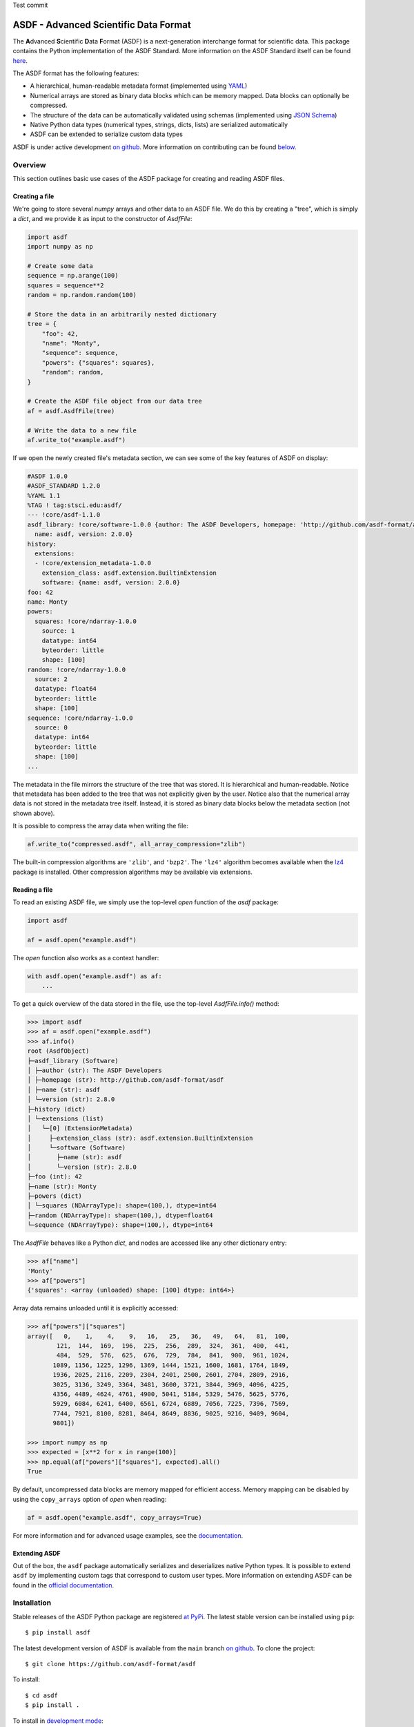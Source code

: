 Test commit

ASDF - Advanced Scientific Data Format
======================================

.. _begin-badges:

.. image:: https://github.com/asdf-format/asdf/workflows/CI/badge.svg
    :target: https://github.com/asdf-format/asdf/actions
    :alt: CI Status

.. image:: https://github.com/asdf-format/asdf/workflows/s390x/badge.svg
    :target: https://github.com/asdf-format/asdf/actions
    :alt: s390x Status

.. image:: https://github.com/asdf-format/asdf/workflows/Downstream/badge.svg
    :target: https://github.com/asdf-format/asdf/actions
    :alt: Downstream CI Status

.. image:: https://readthedocs.org/projects/asdf/badge/?version=latest
    :target: https://asdf.readthedocs.io/en/latest/

.. image:: https://codecov.io/gh/asdf-format/asdf/branch/main/graphs/badge.svg
    :target: https://codecov.io/gh/asdf-format/asdf

.. _begin-zenodo:

.. image:: https://zenodo.org/badge/18112754.svg
    :target: https://zenodo.org/badge/latestdoi/18112754

.. _end-zenodo:

.. image:: https://img.shields.io/pypi/l/asdf.svg
    :target: https://img.shields.io/pypi/l/asdf.svg

.. image:: https://img.shields.io/badge/pre--commit-enabled-brightgreen?logo=pre-commit&logoColor=white
    :target: https://github.com/pre-commit/pre-commit
    :alt: pre-commit

.. image:: https://img.shields.io/badge/code%20style-black-000000.svg
    :target: https://github.com/psf/black

.. _end-badges:

.. _begin-summary-text:

The **A**\ dvanced **S**\ cientific **D**\ ata **F**\ ormat (ASDF) is a
next-generation interchange format for scientific data. This package
contains the Python implementation of the ASDF Standard. More
information on the ASDF Standard itself can be found
`here <https://asdf-standard.readthedocs.io>`__.

The ASDF format has the following features:

* A hierarchical, human-readable metadata format (implemented using `YAML
  <http://yaml.org>`__)
* Numerical arrays are stored as binary data blocks which can be memory
  mapped. Data blocks can optionally be compressed.
* The structure of the data can be automatically validated using schemas
  (implemented using `JSON Schema <http://json-schema.org>`__)
* Native Python data types (numerical types, strings, dicts, lists) are
  serialized automatically
* ASDF can be extended to serialize custom data types

.. _end-summary-text:

ASDF is under active development `on github
<https://github.com/asdf-format/asdf>`__. More information on contributing
can be found `below <#contributing>`__.

Overview
--------

This section outlines basic use cases of the ASDF package for creating
and reading ASDF files.

Creating a file
~~~~~~~~~~~~~~~

.. _begin-create-file-text:

We're going to store several `numpy` arrays and other data to an ASDF file. We
do this by creating a "tree", which is simply a `dict`, and we provide it as
input to the constructor of `AsdfFile`:

.. code:: python

    import asdf
    import numpy as np

    # Create some data
    sequence = np.arange(100)
    squares = sequence**2
    random = np.random.random(100)

    # Store the data in an arbitrarily nested dictionary
    tree = {
        "foo": 42,
        "name": "Monty",
        "sequence": sequence,
        "powers": {"squares": squares},
        "random": random,
    }

    # Create the ASDF file object from our data tree
    af = asdf.AsdfFile(tree)

    # Write the data to a new file
    af.write_to("example.asdf")

If we open the newly created file's metadata section, we can see some of the key features
of ASDF on display:

.. _begin-example-asdf-metadata:

.. code:: yaml

    #ASDF 1.0.0
    #ASDF_STANDARD 1.2.0
    %YAML 1.1
    %TAG ! tag:stsci.edu:asdf/
    --- !core/asdf-1.1.0
    asdf_library: !core/software-1.0.0 {author: The ASDF Developers, homepage: 'http://github.com/asdf-format/asdf',
      name: asdf, version: 2.0.0}
    history:
      extensions:
      - !core/extension_metadata-1.0.0
        extension_class: asdf.extension.BuiltinExtension
        software: {name: asdf, version: 2.0.0}
    foo: 42
    name: Monty
    powers:
      squares: !core/ndarray-1.0.0
        source: 1
        datatype: int64
        byteorder: little
        shape: [100]
    random: !core/ndarray-1.0.0
      source: 2
      datatype: float64
      byteorder: little
      shape: [100]
    sequence: !core/ndarray-1.0.0
      source: 0
      datatype: int64
      byteorder: little
      shape: [100]
    ...

.. _end-example-asdf-metadata:

The metadata in the file mirrors the structure of the tree that was stored. It
is hierarchical and human-readable. Notice that metadata has been added to the
tree that was not explicitly given by the user. Notice also that the numerical
array data is not stored in the metadata tree itself. Instead, it is stored as
binary data blocks below the metadata section (not shown above).

.. _end-create-file-text:
.. _begin-compress-file:

It is possible to compress the array data when writing the file:

.. code:: python

    af.write_to("compressed.asdf", all_array_compression="zlib")

The built-in compression algorithms are ``'zlib'``, and ``'bzp2'``.  The
``'lz4'`` algorithm becomes available when the `lz4 <https://python-lz4.readthedocs.io/>`__ package
is installed.  Other compression algorithms may be available via extensions.

.. _end-compress-file:

Reading a file
~~~~~~~~~~~~~~

.. _begin-read-file-text:

To read an existing ASDF file, we simply use the top-level `open` function of
the `asdf` package:

.. code:: python

    import asdf

    af = asdf.open("example.asdf")

The `open` function also works as a context handler:

.. code:: python

    with asdf.open("example.asdf") as af:
        ...

To get a quick overview of the data stored in the file, use the top-level
`AsdfFile.info()` method:

.. code:: pycon

    >>> import asdf
    >>> af = asdf.open("example.asdf")
    >>> af.info()
    root (AsdfObject)
    ├─asdf_library (Software)
    │ ├─author (str): The ASDF Developers
    │ ├─homepage (str): http://github.com/asdf-format/asdf
    │ ├─name (str): asdf
    │ └─version (str): 2.8.0
    ├─history (dict)
    │ └─extensions (list)
    │   └─[0] (ExtensionMetadata)
    │     ├─extension_class (str): asdf.extension.BuiltinExtension
    │     └─software (Software)
    │       ├─name (str): asdf
    │       └─version (str): 2.8.0
    ├─foo (int): 42
    ├─name (str): Monty
    ├─powers (dict)
    │ └─squares (NDArrayType): shape=(100,), dtype=int64
    ├─random (NDArrayType): shape=(100,), dtype=float64
    └─sequence (NDArrayType): shape=(100,), dtype=int64

The `AsdfFile` behaves like a Python `dict`, and nodes are accessed like
any other dictionary entry:

.. code:: pycon

    >>> af["name"]
    'Monty'
    >>> af["powers"]
    {'squares': <array (unloaded) shape: [100] dtype: int64>}

Array data remains unloaded until it is explicitly accessed:

.. code:: pycon

    >>> af["powers"]["squares"]
    array([   0,    1,    4,    9,   16,   25,   36,   49,   64,   81,  100,
            121,  144,  169,  196,  225,  256,  289,  324,  361,  400,  441,
            484,  529,  576,  625,  676,  729,  784,  841,  900,  961, 1024,
           1089, 1156, 1225, 1296, 1369, 1444, 1521, 1600, 1681, 1764, 1849,
           1936, 2025, 2116, 2209, 2304, 2401, 2500, 2601, 2704, 2809, 2916,
           3025, 3136, 3249, 3364, 3481, 3600, 3721, 3844, 3969, 4096, 4225,
           4356, 4489, 4624, 4761, 4900, 5041, 5184, 5329, 5476, 5625, 5776,
           5929, 6084, 6241, 6400, 6561, 6724, 6889, 7056, 7225, 7396, 7569,
           7744, 7921, 8100, 8281, 8464, 8649, 8836, 9025, 9216, 9409, 9604,
           9801])

    >>> import numpy as np
    >>> expected = [x**2 for x in range(100)]
    >>> np.equal(af["powers"]["squares"], expected).all()
    True

By default, uncompressed data blocks are memory mapped for efficient
access. Memory mapping can be disabled by using the ``copy_arrays``
option of `open` when reading:

.. code:: python

    af = asdf.open("example.asdf", copy_arrays=True)

.. _end-read-file-text:

For more information and for advanced usage examples, see the
`documentation <#documentation>`__.

Extending ASDF
~~~~~~~~~~~~~~

Out of the box, the ``asdf`` package automatically serializes and
deserializes native Python types. It is possible to extend ``asdf`` by
implementing custom tags that correspond to custom user types. More
information on extending ASDF can be found in the `official
documentation <http://asdf.readthedocs.io/en/latest/#extending-asdf>`__.

Installation
------------

.. _begin-pip-install-text:

Stable releases of the ASDF Python package are registered `at
PyPi <https://pypi.python.org/pypi/asdf>`__. The latest stable version
can be installed using ``pip``:

::

    $ pip install asdf

.. _begin-source-install-text:

The latest development version of ASDF is available from the ``main`` branch
`on github <https://github.com/asdf-format/asdf>`__. To clone the project:

::

    $ git clone https://github.com/asdf-format/asdf

To install:

::

    $ cd asdf
    $ pip install .

To install in `development
mode <https://packaging.python.org/tutorials/distributing-packages/#working-in-development-mode>`__::

    $ pip install -e .

.. _end-source-install-text:

Testing
-------

.. _begin-testing-text:

To install the test dependencies from a source checkout of the repository:

::

    $ pip install -e ".[tests]"

To run the unit tests from a source checkout of the repository:

::

    $ pytest

It is also possible to run the test suite from an installed version of
the package.

::

    $ pip install "asdf[tests]"
    $ pytest --pyargs asdf

It is also possible to run the tests using `tox
<https://tox.readthedocs.io/en/latest/>`__.

::

   $ pip install tox

To list all available environments:

::

   $ tox -va

To run a specific environment:

::

   $ tox -e <envname>


.. _end-testing-text:

Documentation
-------------

More detailed documentation on this software package can be found
`here <https://asdf.readthedocs.io>`__.

More information on the ASDF Standard itself can be found
`here <https://asdf-standard.readthedocs.io>`__.

There are two mailing lists for ASDF:

* `asdf-users <https://groups.google.com/forum/#!forum/asdf-users>`_
* `asdf-developers <https://groups.google.com/forum/#!forum/asdf-developers>`_

    If you are looking for the **A**\ daptable **S**\ eismic **D**\ ata
    **F**\ ormat, information can be found
    `here <https://seismic-data.org/>`__.

License
-------

ASDF is licensed under a BSD 3-clause style license. See `LICENSE.rst <LICENSE.rst>`_
for the `licenses folder <licenses>`_ for
licenses for any included software.

Contributing
------------

We welcome feedback and contributions to the project. Contributions of
code, documentation, or general feedback are all appreciated. Please
follow the `contributing guidelines <CONTRIBUTING.rst>`__ to submit an
issue or a pull request.

We strive to provide a welcoming community to all of our users by
abiding to the `Code of Conduct <CODE_OF_CONDUCT.md>`__.
